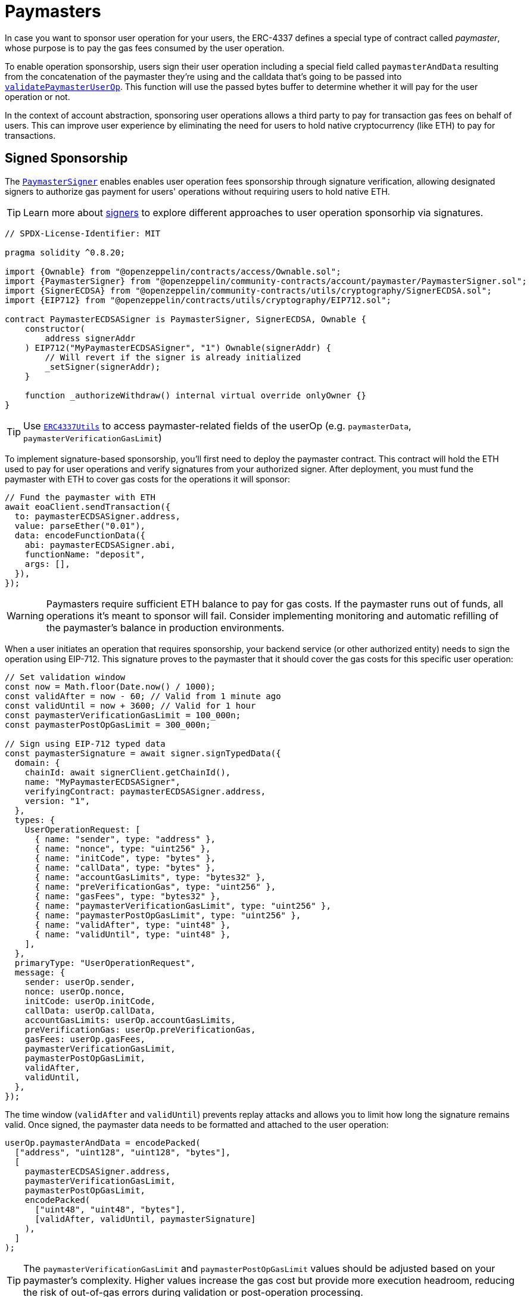 = Paymasters

In case you want to sponsor user operation for your users, the ERC-4337 defines a special type of contract called _paymaster_, whose purpose is to pay the gas fees consumed by the user operation.

To enable operation sponsorship, users sign their user operation including a special field called `paymasterAndData` resulting from the concatenation of the paymaster they're using and the calldata that's going to be passed into xref:api:utils.adoc#PaymasterCore-validatePaymasterUserOp[`validatePaymasterUserOp`]. This function will use the passed bytes buffer to determine whether it will pay for the user operation or not.

In the context of account abstraction, sponsoring user operations allows a third party to pay for transaction gas fees on behalf of users. This can improve user experience by eliminating the need for users to hold native cryptocurrency (like ETH) to pay for transactions.

== Signed Sponsorship

The xref:api:utils.adoc#PaymasterSigner[`PaymasterSigner`] enables enables user operation fees sponsorship through signature verification, allowing designated signers to authorize gas payment for users' operations without requiring users to hold native ETH.

TIP: Learn more about xref:accounts.adoc#selecting_a_signer[signers] to explore different approaches to user operation sponsorhip via signatures.

[source,solidity]
----
// SPDX-License-Identifier: MIT

pragma solidity ^0.8.20;

import {Ownable} from "@openzeppelin/contracts/access/Ownable.sol";
import {PaymasterSigner} from "@openzeppelin/community-contracts/account/paymaster/PaymasterSigner.sol";
import {SignerECDSA} from "@openzeppelin/community-contracts/utils/cryptography/SignerECDSA.sol";
import {EIP712} from "@openzeppelin/contracts/utils/cryptography/EIP712.sol";

contract PaymasterECDSASigner is PaymasterSigner, SignerECDSA, Ownable {
    constructor(
        address signerAddr
    ) EIP712("MyPaymasterECDSASigner", "1") Ownable(signerAddr) {
        // Will revert if the signer is already initialized
        _setSigner(signerAddr);
    }

    function _authorizeWithdraw() internal virtual override onlyOwner {}
}
----

TIP: Use https://docs.openzeppelin.com/contracts/5.x/api/account#ERC4337Utils[`ERC4337Utils`] to access paymaster-related fields of the userOp (e.g. `paymasterData`, `paymasterVerificationGasLimit`)

To implement signature-based sponsorship, you'll first need to deploy the paymaster contract. This contract will hold the ETH used to pay for user operations and verify signatures from your authorized signer. After deployment, you must fund the paymaster with ETH to cover gas costs for the operations it will sponsor:

[source,typescript]
----
// Fund the paymaster with ETH
await eoaClient.sendTransaction({
  to: paymasterECDSASigner.address,
  value: parseEther("0.01"),
  data: encodeFunctionData({
    abi: paymasterECDSASigner.abi,
    functionName: "deposit",
    args: [],
  }),
});
----

WARNING: Paymasters require sufficient ETH balance to pay for gas costs. If the paymaster runs out of funds, all operations it's meant to sponsor will fail. Consider implementing monitoring and automatic refilling of the paymaster's balance in production environments.

When a user initiates an operation that requires sponsorship, your backend service (or other authorized entity) needs to sign the operation using EIP-712. This signature proves to the paymaster that it should cover the gas costs for this specific user operation:

[source,typescript]
----
// Set validation window
const now = Math.floor(Date.now() / 1000);
const validAfter = now - 60; // Valid from 1 minute ago
const validUntil = now + 3600; // Valid for 1 hour
const paymasterVerificationGasLimit = 100_000n;
const paymasterPostOpGasLimit = 300_000n;

// Sign using EIP-712 typed data
const paymasterSignature = await signer.signTypedData({
  domain: {
    chainId: await signerClient.getChainId(),
    name: "MyPaymasterECDSASigner",
    verifyingContract: paymasterECDSASigner.address,
    version: "1",
  },
  types: {
    UserOperationRequest: [
      { name: "sender", type: "address" },
      { name: "nonce", type: "uint256" },
      { name: "initCode", type: "bytes" },
      { name: "callData", type: "bytes" },
      { name: "accountGasLimits", type: "bytes32" },
      { name: "preVerificationGas", type: "uint256" },
      { name: "gasFees", type: "bytes32" },
      { name: "paymasterVerificationGasLimit", type: "uint256" },
      { name: "paymasterPostOpGasLimit", type: "uint256" },
      { name: "validAfter", type: "uint48" },
      { name: "validUntil", type: "uint48" },
    ],
  },
  primaryType: "UserOperationRequest",
  message: {
    sender: userOp.sender,
    nonce: userOp.nonce,
    initCode: userOp.initCode,
    callData: userOp.callData,
    accountGasLimits: userOp.accountGasLimits,
    preVerificationGas: userOp.preVerificationGas,
    gasFees: userOp.gasFees,
    paymasterVerificationGasLimit,
    paymasterPostOpGasLimit,
    validAfter,
    validUntil,
  },
});
----

The time window (`validAfter` and `validUntil`) prevents replay attacks and allows you to limit how long the signature remains valid. Once signed, the paymaster data needs to be formatted and attached to the user operation:

[source,typescript]
----
userOp.paymasterAndData = encodePacked(
  ["address", "uint128", "uint128", "bytes"],
  [
    paymasterECDSASigner.address,
    paymasterVerificationGasLimit,
    paymasterPostOpGasLimit,
    encodePacked(
      ["uint48", "uint48", "bytes"],
      [validAfter, validUntil, paymasterSignature]
    ),
  ]
);
----

TIP: The `paymasterVerificationGasLimit` and `paymasterPostOpGasLimit` values should be adjusted based on your paymaster's complexity. Higher values increase the gas cost but provide more execution headroom, reducing the risk of out-of-gas errors during validation or post-operation processing.

With the paymaster data attached, the user operation can now be signed by the account owner and submitted to the EntryPoint contract:

[source,typescript]
----
// Sign the user operation with the account owner
const signedUserOp = await signUserOp(entrypoint, userOp);

// Submit to the EntryPoint contract
const userOpReceipt = await eoaClient.writeContract({
  abi: EntrypointV08Abi,
  address: entrypoint.address,
  functionName: "handleOps",
  args: [[signedUserOp], beneficiary.address],
});
----

Behind the scenes, the EntryPoint will call the paymaster's `validatePaymasterUserOp` function, which verifies the signature and time window. If valid, the paymaster commits to paying for the operation's gas costs, and the EntryPoint executes the operation.

== ERC20-based Sponsorship

While signature-based sponsorship is useful for many applications, sometimes you want users to pay for their own transactions but using tokens instead of ETH. The xref:api:account.adoc#PaymasterERC20[`PaymasterERC20`] allows users to pay for gas fees using ERC-20 tokens. Developers must implement an xref:api:account.adoc#PaymasterERC20-_fetchDetails-struct-PackedUserOperation-bytes32-[`_fetchDetails`] to get the token price information from an oracle of their preference.

[source,solidity]
----
function _fetchDetails(
    PackedUserOperation calldata userOp,
    bytes32 userOpHash
) internal view override returns (uint256 validationData, IERC20 token, uint256 tokenPrice, address guarantor) {
    // Implement logic to fetch the token, token price, and guarantor address from the userOp
}
----

=== Chainlink Price Feeds

A popular approach to implement price oracles is to use https://docs.chain.link/data-feeds/using-data-feeds[Chainlink's price feeds]. By using their https://docs.chain.link/data-feeds/api-reference#aggregatorv3interface[`AggregatorV3Interface`] developers determine the token-to-ETH exchange rate dynamically for their paymasters. This ensures fair pricing even as market rates fluctuate.

Consider the following contract:

[source,solidity]
----
// WARNING: Unaudited code.
// Consider performing a security review before going to production.
contract PaymasterUSDCChainlink is PaymasterERC20, Ownable {
    // Values for sepolia
    // See https://docs.chain.link/data-feeds/price-feeds/addresses
    AggregatorV3Interface public constant USDC_USD_ORACLE =
        AggregatorV3Interface(0xA2F78ab2355fe2f984D808B5CeE7FD0A93D5270E);
    AggregatorV3Interface public constant ETH_USD_ORACLE =
        AggregatorV3Interface(0x694AA1769357215DE4FAC081bf1f309aDC325306);

    // See https://sepolia.etherscan.io/token/0x1c7D4B196Cb0C7B01d743Fbc6116a902379C7238
    IERC20 private constant USDC =
        IERC20(0x1c7D4B196Cb0C7B01d743Fbc6116a902379C7238);

    constructor(address initialOwner) Ownable(initialOwner) {}

    function _authorizeWithdraw() internal virtual override onlyOwner {}

    function liveness() public view virtual returns (uint256) {
        return 15 minutes; // Tolerate stale data
    }

    function _fetchDetails(
        PackedUserOperation calldata userOp,
        bytes32 /* userOpHash */
    ) internal view virtual override returns (uint256 validationData, IERC20 token, uint256 tokenPrice, address guarantor) {
        (uint256 validationData_, uint256 price) = _fetchOracleDetails(userOp);
        return (
            validationData_,
            USDC,
            price,
            address(0) // Guarantor disabled for now
        );
    }

    function _fetchOracleDetails(
        PackedUserOperation calldata /* userOp */
    )
        internal
        view
        virtual
        returns (uint256 validationData, uint256 tokenPrice)
    {
      // ...
    }
}
----

NOTE: The `PaymasterUSDCChainlink` contract uses specific Chainlink price feeds (ETH/USD and USDC/USD) on Sepolia. For production use or other networks, you'll need to modify the contract to use the appropriate price feed addresses.

As you can see, a `_fetchOracleDetails` function is specified to fetch the token price that will be used as a reference for calculating the final ERC-20 payment. One can fetch and process price data from Chainlink oracles to determine the exchange rate between the price of a concrete ERC-20 and ETH. An example with USDC would be:

1. Fetch the current `ETH/USD` and `USDC/USD` prices from their respective oracles.
2. Calculate the `USDC/ETH` exchange rate using the formula: `USDC/ETH = (USDC/USD) / (ETH/USD)`. This gives us how many USDC tokens are needed to buy 1 ETH 

NOTE: The price of the ERC-20 must be scaled by xref:api:account.adoc#PaymasterERC20-_tokenPriceDenominator--[`_tokenPriceDenominator`].

Here's how an implementation of `_fetchOracleDetails` would look like using this approach:

TIP: Use https://docs.openzeppelin.com/contracts/5.x/api/account#ERC4337Utils-combineValidationData-uint256-uint256-[`ERC4337Utils.combineValidationData`] to merge two `validationData` values.

[source,solidity]
----
// WARNING: Unaudited code.
// Consider performing a security review before going to production.

using SafeCast for *;
using ERC4337Utils for *;

function _fetchOracleDetails(
    PackedUserOperation calldata /* userOp */
)
    internal
    view
    virtual
    returns (uint256 validationData, uint256 tokenPrice)
{
    (uint256 ETHUSDValidationData, int256 ETHUSD) = _fetchPrice(
        ETH_USD_ORACLE
    );
    (uint256 USDCUSDValidationData, int256 USDCUSD) = _fetchPrice(
        USDC_USD_ORACLE
    );

    if (ETHUSD <= 0 || USDCUSD <= 0) {
        // No negative prices
        return (ERC4337Utils.SIG_VALIDATION_FAILED, 0);
    }

    // eth / usdc = (usdc / usd) / (eth / usd) = usdc * usd / eth * usd = usdc / eth
    int256 scale = _tokenPriceDenominator().toInt256();
    int256 scaledUSDCUSD = USDCUSD *
        scale *
        (10 ** ETH_USD_ORACLE.decimals()).toInt256();
    int256 scaledUSDCETH = scaledUSDCUSD /
        (ETHUSD * (10 ** USDC_USD_ORACLE.decimals()).toInt256());

    return (
        ETHUSDValidationData.combineValidationData(USDCUSDValidationData),
        uint256(scaledUSDCETH) // Safe upcast
    );
}

function _fetchPrice(
    AggregatorV3Interface oracle
) internal view virtual returns (uint256 validationData, int256 price) {
    (
        uint80 roundId,
        int256 price_,
        ,
        uint256 timestamp,
        uint80 answeredInRound
    ) = oracle.latestRoundData();
    if (
        price_ == 0 || // No data
        answeredInRound < roundId || // Not answered in round
        timestamp == 0 || // Incomplete round
        block.timestamp - timestamp > liveness() // Stale data
    ) {
        return (ERC4337Utils.SIG_VALIDATION_FAILED, 0);
    }
    return (ERC4337Utils.SIG_VALIDATION_SUCCESS, price_);
}
----

NOTE: An important difference with token-based sponsorship is that the user's smart account must first approve the paymaster to spend their tokens. You might want to incorporate this approval as part of your account initialization process, or check if approval is needed before executing an operation.

By default, the `PaymasterERC20` contract supports a xref:api:account.adoc#guarantor[guarantor], which is a third party that could cover the token payment if the user lacks of funds. For simplicity, our example disallows this, but encoding your `paymasterAndData` will still require to provide an empty signature.

[source,typescript]
----
// No guarantor in this example
const guarantorSigLength = 0;
const guarantorSigLengthHex = toHex(guarantorSigLength, { size: 2 });
const guarantorSignature = "0x";

const paymasterVerificationGasLimit = 150_000n;
const paymasterPostOpGasLimit = 300_000n;

userOp.paymasterAndData = encodePacked(
  ["address", "uint128", "uint128", "bytes"],
  [
    paymasterUSDCChainlink.address,
    paymasterVerificationGasLimit,
    paymasterPostOpGasLimit,
    encodePacked(
      ["address", "bytes2", "bytes"],
      [zeroAddress, guarantorSigLengthHex, guarantorSignature]
    ),
  ]
);
----

For the rest, you can sign the user operation as you would normally do once the `paymasterAndData` field has been set.

[source,typescript]
----
// Sign the user operation with the account owner
const signedUserOp = await signUserOp(entrypoint, userOp);

// Submit to the EntryPoint contract
const userOpReceipt = await eoaClient.writeContract({
  abi: EntrypointV08Abi,
  address: entrypoint.address,
  functionName: "handleOps",
  args: [[signedUserOp], beneficiary.address],
});
----

WARNING: Oracle-based pricing relies on the accuracy and freshness of price feeds. The `PaymasterUSDCChainlink` includes safety checks for stale data, but you should still monitor for extreme market volatility that could affect your users.

=== Using a Guarantor

There are multiple valid cases where the user might not have enough tokens to pay for the transaction. For example, if the user is claiming an airdrop, they might need their first transaction to be sponsored. For those cases, you can return a `guarantor` address in `_fetchDetails` after validating a signature.

NOTE: This approach requires the guarantor to approve the paymaster to spend their ERC-20 tokens.

Let's start by adding https://docs.openzeppelin.com/contracts/5.x/api/utils#EIP712[EIP-712] support to ensure the guarantor signatures are specific to this contract:

```diff
-contract PaymasterUSDCChainlink is PaymasterERC20, Ownable {
+contract PaymasterUSDCChainlink is EIP712, PaymasterERC20, Ownable {
     
      // ...
 
+    bytes32 private constant GUARANTEED_PACKED_USER_OPERATION =
+        keccak256(
+            "GuaranteedPackedUserOperation(address sender,uint256 nonce,bytes initCode,bytes callData,bytes32 accountGasLimits,uint256 preVerificationGas,bytes32 gasFees,bytes paymasterAndData)"
+        );
+
     
      // ...
 
-    constructor(address initialOwner) Ownable(initialOwner) {}
+    constructor(
+        address initialOwner
+    ) EIP712("PaymasterERC20Mock", "1") Ownable(initialOwner) {}
     
      // ...
 
+    function _guaranteedPackedOperationStructHash(
+        PackedUserOperation calldata userOp
+    ) internal pure virtual returns (bytes32) {
+        return
+            keccak256(
+                abi.encode(
+                    GUARANTEED_PACKED_USER_OPERATION,
+                    userOp.sender,
+                    userOp.nonce,
+                    keccak256(userOp.initCode),
+                    keccak256(userOp.callData),
+                    userOp.accountGasLimits,
+                    userOp.preVerificationGas,
+                    userOp.gasFees,
+                    keccak256(userOp.paymasterAndData[:0x48]) // 0x34 (paymasterDataOffset) + 0x14 (token + oracle + guarantor)
+                )
+            );
+    }
```

Then, let's modify the `_fetchDetails` function to read and validate the guarantor's signature from calldata. Validation is performed using the https://docs.openzeppelin.com/contracts/5.x/api/utils#SignatureChecker[SignatureChecker] library.

Encoding of the expected `paymasterData` is:

* `[0x00:0x14                         ]` guarantor             (address)
* `[0x14:0x16                         ]` guarantorSigLength    (uint16)
* `[0x16:0x16+guarantorSigLength      ]` guarantorSignature    (bytes)

```diff
      function _fetchGuarantorDetails(
         PackedUserOperation calldata /* userOp */
      )
         internal
         view
         virtual
         returns (uint256 validationData, address guarantor)
     {
-        return (ERC4337Utils.SIG_VALIDATION_SUCCESS, address(0));
+        bytes calldata paymasterData = userOp.paymasterData();
+        if (paymasterData.length < 20) {
+            return (ERC4337Utils.SIG_VALIDATION_FAILED, address(0));
+        }
+        guarantor = address(bytes20(paymasterData[:20]));
+
+        if (guarantor == address(0)) {
+            return (ERC4337Utils.SIG_VALIDATION_SUCCESS, guarantor);
+        }
+
+        uint16 guarantorSigLength = uint16(bytes2(paymasterData[20:22]));
+        bytes calldata guarantorSignature = paymasterData[22:22 +
+            guarantorSigLength];
+
+        return (
+            SignatureChecker.isValidSignatureNow(
+                guarantor,
+                _hashTypedDataV4(_guaranteedPackedOperationStructHash(userOp)),
+                guarantorSignature
+            )
+                ? ERC4337Utils.SIG_VALIDATION_SUCCESS
+                : ERC4337Utils.SIG_VALIDATION_FAILED,
+            guarantor
+        );
     }
```

Finally, the `_fetchDetails` must incorporate this changes:

```diff
     function _fetchDetails(
         PackedUserOperation calldata userOp,
         bytes32 /* userOpHash */
     )
         internal
         view
         virtual
         override
         returns (
             uint256 validationData,
             IERC20 token,
             uint256 tokenPrice,
             address guarantor
         )
     {
-        (uint256 validationData_, uint256 price) = _fetchOracleDetails(userOp);
+        (uint256 validationData1, uint256 price) = _fetchOracleDetails(userOp);
+        (
+            uint256 validationData2,
+            address verifiedGuarantor
+        ) = _fetchGuarantorDetails(userOp);
         return (
-            validationData_,
+            validationData1.combineValidationData(validationData2),
             PAYMENT_TOKEN,
             price,
-            address(0) // Disabled for now
+            verifiedGuarantor
         );
     }
```

After deploying the modified version of tyhis contract. The guarantor signs the user operation to authorize payment:

[source,typescript]
----
// Sign the user operation with the guarantor
const guarantorSignature = await guarantor.signTypedData({
  domain: {
    chainId: await guarantorClient.getChainId(),
    name: "PaymasterERC20Mock",
    verifyingContract: paymasterUSDCChainlink.address,
    version: "1",
  },
  types: {
    GuaranteedPackedUserOperation: [
      { name: "sender", type: "address" },
      { name: "nonce", type: "uint256" },
      { name: "initCode", type: "bytes" },
      { name: "callData", type: "bytes" },
      { name: "accountGasLimits", type: "bytes32" },
      { name: "preVerificationGas", type: "uint256" },
      { name: "gasFees", type: "bytes32" },
      { name: "paymasterAndData", type: "bytes" }
    ]
  },
  primaryType: "GuaranteedPackedUserOperation",
  message: {
    sender: userOp.sender,
    nonce: userOp.nonce,
    initCode: userOp.initCode,
    callData: userOp.callData,
    accountGasLimits: userOp.accountGasLimits,
    preVerificationGas: userOp.preVerificationGas,
    gasFees: userOp.gasFees,
    paymasterAndData: "0x" // Partial paymasterAndData
  },
});
----

Then include the guarantor's address and signature in the paymaster data:

[source,typescript]
----
userOp.paymasterAndData = encodePacked(
  ["address", "uint128", "uint128", "bytes"],
  [
    paymasterUSDCChainlink.address,
    paymasterVerificationGasLimit,
    paymasterPostOpGasLimit,
    encodePacked(
      ["address", "bytes2", "bytes"],
      [guarantorAddress, toHex(guarantorSignature.replace("0x", "").length / 2, { size: 2 }), guarantorSignature]
    ),
  ]
);
----

This approach is useful to replace meta-transactions. The guarantor allows projects to cover their gas costs in their own token denomination.

== Practical Considerations

When implementing paymasters in production environments, keep these considerations in mind:

1. **Balance management**: Regularly monitor and replenish your paymaster's ETH balance to ensure uninterrupted service.

2. **Gas limits**: The verification and post-operation gas limits should be set carefully. Too low, and operations might fail; too high, and you waste resources.

3. **Security**: For signature-based paymasters, protect your signing key as it controls who gets subsidized operations.

4. **Price volatility**: For token-based paymasters, consider implementing circuit breakers for extreme market conditions.

5. **Spending limits**: Consider implementing daily or per-user limits to prevent abuse of your paymaster.

TIP: For production deployments, it's often useful to implement a monitoring service that tracks paymaster usage, balances, and other metrics to ensure smooth operation.
